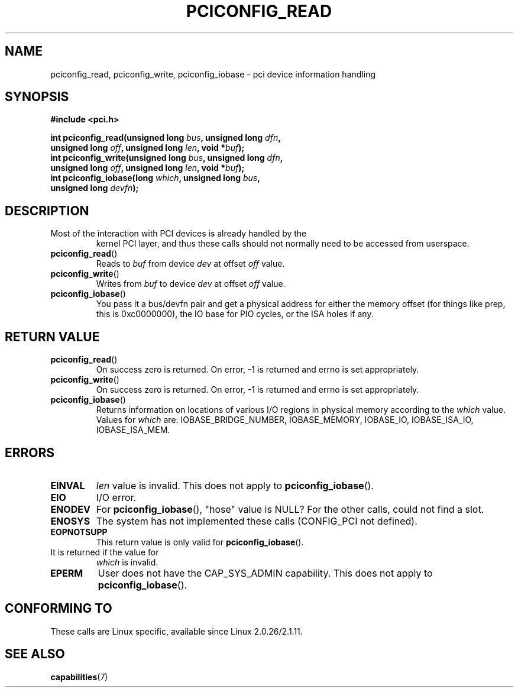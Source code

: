 .\" Contributed by Niki A. Rahimi, LTC Security Development
.\" narahimi@us.ibm.com
.\" May be freely distributed.
.\"
.TH PCICONFIG_READ 2 2003-07-14 "Linux 2.4.19" "Linux Programmer's Manual"
.SH NAME
pciconfig_read, pciconfig_write, pciconfig_iobase \- pci device information handling
.SH SYNOPSIS
.nf
.B #include <pci.h>
.sp
.BI "int pciconfig_read(unsigned long " bus ", unsigned long " dfn ,
.BI "     unsigned long " off ", unsigned long " len ", void *" buf );
.BI "int pciconfig_write(unsigned long " bus ", unsigned long " dfn ,
.BI "     unsigned long " off ", unsigned long " len ", void *" buf );
.BI "int pciconfig_iobase(long " which ", unsigned long " bus ,
.BI "     unsigned long " devfn );
.fi
.SH DESCRIPTION
.TP
Most of the interaction with PCI devices is already handled by the
kernel PCI layer,
and thus these calls should not normally need to be accessed from userspace.
.TP
.BR pciconfig_read ()
Reads to
.I
buf
from device
.I
dev
at offset
.I
off
value.
.TP
.BR pciconfig_write ()
Writes from
.I
buf
to device
.I
dev
at offset
.I
off
value.
.TP
.BR pciconfig_iobase ()
You pass it a bus/devfn pair and get a physical address for either the
memory offset (for things like prep, this is 0xc0000000),
the IO base for PIO cycles, or the ISA holes if any.
.SH "RETURN VALUE"
.TP
.BR pciconfig_read ()
On success zero is returned.
On error, \-1 is returned and errno is set appropriately.
.TP
.BR pciconfig_write ()
On success zero is returned.
On error, \-1 is returned and errno is set appropriately.
.TP
.BR pciconfig_iobase ()
Returns information on locations of various I/O 
regions in physical memory according to the
.I which
value.
Values for
.I which
are: IOBASE_BRIDGE_NUMBER, IOBASE_MEMORY, 
IOBASE_IO, IOBASE_ISA_IO, IOBASE_ISA_MEM.
.SH ERRORS
.TP
.B EINVAL
.I len
value is invalid.
This does not apply to
.BR pciconfig_iobase ().
.TP
.B EIO
I/O error.
.TP
.B ENODEV
For
.BR pciconfig_iobase (),
"hose" value is NULL?
For the other calls, could not find a slot.
.TP
.B ENOSYS
The system has not implemented these calls (CONFIG_PCI not defined).
.TP
.B EOPNOTSUPP
This return value is only valid for
.BR pciconfig_iobase ().
.TP
It is returned if the value for
.I
which
is invalid.
.TP
.B EPERM
User does not have the CAP_SYS_ADMIN capability.
This does not apply to
.BR pciconfig_iobase ().
.SH "CONFORMING TO"
These calls are Linux specific, available since Linux 2.0.26/2.1.11.
.SH "SEE ALSO"
.BR capabilities (7)
